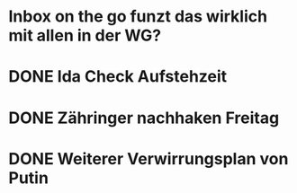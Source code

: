 * Inbox on the go funzt das wirklich mit allen in der WG?
* DONE Ida Check Aufstehzeit
* DONE Zähringer nachhaken Freitag 
* DONE Weiterer Verwirrungsplan von Putin
